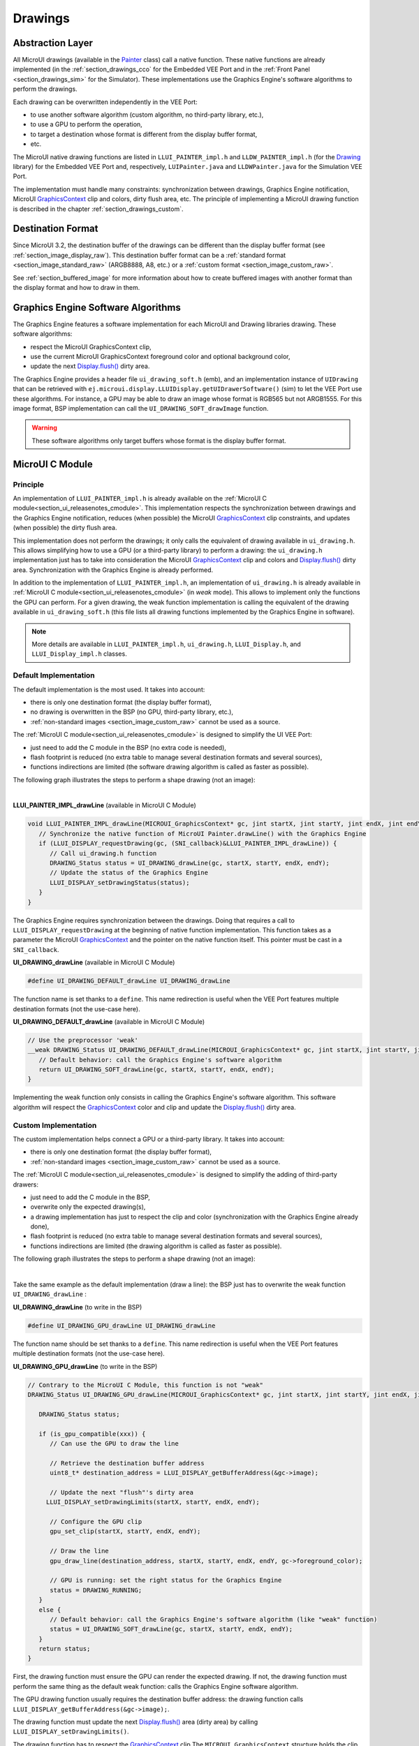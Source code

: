 .. _section_drawings:

========
Drawings
========

Abstraction Layer
=================

All MicroUI drawings (available in the `Painter`_ class) call a native function. 
These native functions are already implemented (in the :ref:`section_drawings_cco` for the Embedded VEE Port and in the :ref:`Front Panel <section_drawings_sim>` for the Simulator).
These implementations use the Graphics Engine's software algorithms to perform the drawings.

Each drawing can be overwritten independently in the VEE Port:

- to use another software algorithm (custom algorithm, no third-party library, etc.),
- to use a GPU to perform the operation,
- to target a destination whose format is different from the display buffer format,
- etc.
 
The MicroUI native drawing functions are listed in ``LLUI_PAINTER_impl.h`` and ``LLDW_PAINTER_impl.h`` (for the `Drawing`_ library) for the Embedded VEE Port and, respectively, ``LUIPainter.java`` and ``LLDWPainter.java`` for the Simulation VEE Port.

The implementation must handle many constraints: synchronization between drawings, Graphics Engine notification, MicroUI `GraphicsContext`_ clip and colors, dirty flush area, etc. 
The principle of implementing a MicroUI drawing function is described in the chapter :ref:`section_drawings_custom`.

.. _section_drawings_destination_format:

Destination Format
==================

Since MicroUI 3.2, the destination buffer of the drawings can be different than the display buffer format (see :ref:`section_image_display_raw`).
This destination buffer format can be a :ref:`standard format <section_image_standard_raw>` (ARGB8888, A8, etc.) or a :ref:`custom format <section_image_custom_raw>`. 

See :ref:`section_buffered_image` for more information about how to create buffered images with another format than the display format and how to draw in them.

.. _section_drawings_soft:

Graphics Engine Software Algorithms
===================================

The Graphics Engine features a software implementation for each MicroUI and Drawing libraries drawing.
These software algorithms:

* respect the MicroUI GraphicsContext clip,
* use the current MicroUI GraphicsContext foreground color and optional background color,
* update the next `Display.flush()`_ dirty area.

The Graphics Engine provides a header file ``ui_drawing_soft.h`` (emb), and an implementation instance of ``UIDrawing`` that can be retrieved with ``ej.microui.display.LLUIDisplay.getUIDrawerSoftware()`` (sim) to let the VEE Port use these algorithms.
For instance, a GPU may be able to draw an image whose format is RGB565 but not ARGB1555.
For this image format, BSP implementation can call the ``UI_DRAWING_SOFT_drawImage`` function.

.. warning:: These software algorithms only target buffers whose format is the display buffer format.

.. _section_drawings_cco:

MicroUI C Module
================ 

Principle
---------

An implementation of ``LLUI_PAINTER_impl.h`` is already available on the :ref:`MicroUI C module<section_ui_releasenotes_cmodule>`. 
This implementation respects the synchronization between drawings and the Graphics Engine notification, reduces (when possible) the MicroUI `GraphicsContext`_ clip constraints, and updates (when possible) the dirty flush area.

This implementation does not perform the drawings; it only calls the equivalent of drawing available in ``ui_drawing.h``. 
This allows simplifying how to use a GPU (or a third-party library) to perform a drawing: the ``ui_drawing.h`` implementation just has to take into consideration the MicroUI `GraphicsContext`_ clip and colors and `Display.flush()`_ dirty area.
Synchronization with the Graphics Engine is already performed.

In addition to the implementation of ``LLUI_PAINTER_impl.h``, an implementation of ``ui_drawing.h`` is already available in :ref:`MicroUI C module<section_ui_releasenotes_cmodule>` (in *weak* mode). 
This allows to implement only the functions the GPU can perform. 
For a given drawing, the weak function implementation is calling the equivalent of the drawing available in 
``ui_drawing_soft.h`` (this file lists all drawing functions implemented by the Graphics Engine in software).

.. note:: More details are available in ``LLUI_PAINTER_impl.h``, ``ui_drawing.h``, ``LLUI_Display.h``, and ``LLUI_Display_impl.h`` classes.

Default Implementation
----------------------

The default implementation is the most used. 
It takes into account:

* there is only one destination format (the display buffer format),
* no drawing is overwritten in the BSP (no GPU, third-party library, etc.),
* :ref:`non-standard images <section_image_custom_raw>` cannot be used as a source.

The :ref:`MicroUI C module<section_ui_releasenotes_cmodule>` is designed to simplify the UI VEE Port:

* just need to add the C module in the BSP (no extra code is needed),
* flash footprint is reduced (no extra table to manage several destination formats and several sources),
* functions indirections are limited (the software drawing algorithm is called as faster as possible).

The following graph illustrates the steps to perform a shape drawing (not an image):

.. graphviz:: :align: center

   digraph {

      ratio="auto"
      splines="true";
      bgcolor="transparent"
      node [style="filled,rounded" fontname="courier new" fontsize="10"];
      
      { //out
         node [shape="ellipse" color="#e5e9eb" fontcolor="black"] mui, UID_soft_c
      }
      { // h
         node [shape="box" color="#00aec7" fontcolor="white"] LLUI_h, UID_h, UID_soft_h
      }
      { // c
         node [shape="box" color="#ee502e" fontcolor="white"] LLUI_c
      }
      { // weak
         node [shape="box" style="dashed,rounded" color="#ee502e"] UID_weak_c
      }
         
      // --- ELEMENTS -- //
         
      mui [label="[MicroUI]\nPainter.drawXXX();"] 
      LLUI_h [label="[LLUI_PAINTER_impl.h]\nLLUI_PAINTER_IMPL_drawXXX();"]
      LLUI_c [label="[LLUI_PAINTER_impl.c]\nLLUI_PAINTER_IMPL_drawXXX();"]
      UID_h [label="[ui_drawing.h]\nUI_DRAWING_drawXXX();"]
      UID_weak_c [label="[ui_drawing.c]\nweak UI_DRAWING_drawXXX();"]
      UID_soft_h [label="[ui_drawing_soft.h]\nUI_DRAWING_SOFT_drawXXX();"]
      UID_soft_c [label="[Graphics Engine]"]
         
      // --- FLOW -- //

      mui->LLUI_h->LLUI_c->UID_h->UID_weak_c->UID_soft_h->UID_soft_c

   }

.. force a new line

|

**LLUI_PAINTER_IMPL_drawLine** (available in MicroUI C Module)

.. code-block:: c

   void LLUI_PAINTER_IMPL_drawLine(MICROUI_GraphicsContext* gc, jint startX, jint startY, jint endX, jint endY) {
      // Synchronize the native function of MicroUI Painter.drawLine() with the Graphics Engine
      if (LLUI_DISPLAY_requestDrawing(gc, (SNI_callback)&LLUI_PAINTER_IMPL_drawLine)) {
         // Call ui_drawing.h function
         DRAWING_Status status = UI_DRAWING_drawLine(gc, startX, startY, endX, endY);
         // Update the status of the Graphics Engine
         LLUI_DISPLAY_setDrawingStatus(status);
      }
   }

The Graphics Engine requires synchronization between the drawings.
Doing that requires a call to ``LLUI_DISPLAY_requestDrawing`` at the beginning of native function implementation.
This function takes as a parameter the MicroUI `GraphicsContext`_ and the pointer on the native function itself. 
This pointer must be cast in a ``SNI_callback``.  

**UI_DRAWING_drawLine** (available in MicroUI C Module)

.. code-block:: c

   #define UI_DRAWING_DEFAULT_drawLine UI_DRAWING_drawLine

The function name is set thanks to a ``define``.
This name redirection is useful when the VEE Port features multiple destination formats (not the use-case here).

**UI_DRAWING_DEFAULT_drawLine** (available in MicroUI C Module)

.. code-block:: c

   // Use the preprocessor 'weak'
   __weak DRAWING_Status UI_DRAWING_DEFAULT_drawLine(MICROUI_GraphicsContext* gc, jint startX, jint startY, jint endX, jint endY) {
      // Default behavior: call the Graphics Engine's software algorithm
      return UI_DRAWING_SOFT_drawLine(gc, startX, startY, endX, endY);
   }

Implementing the weak function only consists in calling the Graphics Engine's software algorithm.
This software algorithm will respect the `GraphicsContext`_ color and clip and update the `Display.flush()`_ dirty area.

.. _section_drawings_cco_custom:

Custom Implementation
---------------------

The custom implementation helps connect a GPU or a third-party library.
It takes into account:

* there is only one destination format (the display buffer format),
* :ref:`non-standard images <section_image_custom_raw>` cannot be used as a source.

The :ref:`MicroUI C module<section_ui_releasenotes_cmodule>` is designed to simplify the adding of third-party drawers:

* just need to add the C module in the BSP,
* overwrite only the expected drawing(s),
* a drawing implementation has just to respect the clip and color (synchronization with the Graphics Engine already done),
* flash footprint is reduced (no extra table to manage several destination formats and several sources),
* functions indirections are limited (the drawing algorithm is called as faster as possible).

The following graph illustrates the steps to perform a shape drawing (not an image):


.. graphviz:: :align: center

   digraph {
      ratio="auto";
      splines="true";
      bgcolor="transparent"
      node [style="filled,rounded" fontname="courier new" fontsize="10"];
      
      { //in/out
         node [shape="ellipse" color="#e5e9eb" fontcolor="black"] mui, UID_soft_c, UID_gpu_hard
      }
      { // h
         node [shape="box" color="#00aec7" fontcolor="white"] LLUI_h, UID_h, UID_soft_h
      }
      { // c
         node [shape="box" color="#ee502e" fontcolor="white"] LLUI_c, UID_gpu_c, UID_gpu_driver
      }
      { // weak
         node [shape="box" style="dashed,rounded" color="#ee502e"] UID_weak_c
      }
      { // choice
         node [shape="diamond" color="#e5e9eb"] UID_cond, UID_gpu_cond
      }

      // --- SIMPLE FLOW ELEMENTS -- //

      mui [label="[MicroUI]\nPainter.drawXXX();"] 
      LLUI_h [label="[LLUI_PAINTER_impl.h]\nLLUI_PAINTER_IMPL_drawXXX();"]
      LLUI_c [label="[LLUI_PAINTER_impl.c]\nLLUI_PAINTER_IMPL_drawXXX();"]
      UID_h [label="[ui_drawing.h]\nUI_DRAWING_drawXXX();"]
      UID_weak_c [label="[ui_drawing.c]\nweak UI_DRAWING_drawXXX();"]
      UID_soft_h [label="[ui_drawing_soft.h]\nUI_DRAWING_SOFT_drawXXX();"]
      UID_soft_c [label="[Graphics Engine]"]

      // --- GPU FLOW ELEMENTS -- //

      UID_cond [label="Function implemented?"]
      UID_gpu_c [label="[ui_drawing_gpu.c]\nUI_DRAWING_drawXXX();"]
      UID_gpu_cond [label="GPU compatible?"]
      UID_gpu_driver [label="[GPU driver]"]
      UID_gpu_hard [label="[GPU]"]

      // --- FLOW -- //

      mui->LLUI_h->LLUI_c->UID_h->UID_cond
      UID_cond->UID_weak_c [label="no" fontname="courier new" fontsize="10"]
      UID_weak_c->UID_soft_h->UID_soft_c
      UID_cond->UID_gpu_c [label="yes" fontname="courier new" fontsize="10"]
      UID_gpu_c->UID_gpu_cond
      UID_gpu_cond->UID_gpu_driver [label="yes" fontname="courier new" fontsize="10"]
      UID_gpu_driver->UID_gpu_hard
      UID_gpu_cond->UID_soft_h [label="no" fontname="courier new" fontsize="10"]
   }

.. force a new line

|

Take the same example as the default implementation (draw a line): the BSP just has to overwrite the weak function ``UI_DRAWING_drawLine`` :

**UI_DRAWING_drawLine** (to write in the BSP)

.. code-block:: c

   #define UI_DRAWING_GPU_drawLine UI_DRAWING_drawLine

The function name should be set thanks to a ``define``.
This name redirection is useful when the VEE Port features multiple destination formats (not the use-case here).

**UI_DRAWING_GPU_drawLine** (to write in the BSP)

.. code-block:: c

   // Contrary to the MicroUI C Module, this function is not "weak"
   DRAWING_Status UI_DRAWING_GPU_drawLine(MICROUI_GraphicsContext* gc, jint startX, jint startY, jint endX, jint endY) {
      
      DRAWING_Status status;

      if (is_gpu_compatible(xxx)) {
         // Can use the GPU to draw the line

         // Retrieve the destination buffer address
         uint8_t* destination_address = LLUI_DISPLAY_getBufferAddress(&gc->image);

         // Update the next "flush"'s dirty area
      	LLUI_DISPLAY_setDrawingLimits(startX, startY, endX, endY);

         // Configure the GPU clip
         gpu_set_clip(startX, startY, endX, endY);

         // Draw the line
         gpu_draw_line(destination_address, startX, startY, endX, endY, gc->foreground_color);

         // GPU is running: set the right status for the Graphics Engine
         status = DRAWING_RUNNING;
      }
      else {
         // Default behavior: call the Graphics Engine's software algorithm (like "weak" function)
         status = UI_DRAWING_SOFT_drawLine(gc, startX, startY, endX, endY);
      }
      return status;
   }

First, the drawing function must ensure the GPU can render the expected drawing.
If not, the drawing function must perform the same thing as the default weak function: calls the Graphics Engine software algorithm.

The GPU drawing function usually requires the destination buffer address: the drawing function calls ``LLUI_DISPLAY_getBufferAddress(&gc->image);``.

The drawing function must update the next `Display.flush()`_ area (dirty area) by calling ``LLUI_DISPLAY_setDrawingLimits()``. 

The drawing function has to respect the `GraphicsContext`_ clip
The ``MICROUI_GraphicsContext`` structure holds the clip, and the drawer cannot perform a drawing outside this clip (otherwise, the behavior is unknown). 
Note the bottom-right coordinates might be smaller than the top-left (in x and/or y) when the clip width and/or height is null. 
The clip may be disabled (when the current drawing fits the clip); this allows to reduce runtime. 
See ``LLUI_DISPLAY_isClipEnabled()``.

.. note:: Several clip functions are available in ``LLUI_DISPLAY.h`` to check if a drawing fits the clip.

Finally, after the drawing, the drawing function has to return the drawing status.
Most of the time, the GPU performs *asynchronous* drawings: the drawing is started but not completed.
To notify the Graphics Engine, the status to return is ``DRAWING_RUNNING``.
In case of the drawing is done after the call to ``gpu_draw_line()``, the status to return is ``DRAWING_DONE``.

.. warning:: 
   
   * If the update of the dirty area is not performed, the next call to `Display.flush()`_ will not call the ``LLUI_DISPLAY_IMPL_flush()`` function.
   * If the drawing status is not set to the Graphics Engine, the global VEE execution is locked: the Graphics Engine waits indefinitely for the status and cannot perform the next drawing.

GPU Synchronization
-------------------

When a :ref:`GPU is used to perform a drawing<section_drawings_cco_custom>`, the caller (MicroUI painter native method) returns immediately. This allows the application to perform other operations during the GPU rendering. However, as soon as the application is trying to perform another drawing, the previous drawing made by the GPU must be done. The Graphics Engine is designed to be synchronized with the GPU asynchronous drawings by defining some points in the rendering timeline. It is not optional: MicroUI considers a drawing is fully done when it starts a new one. The end of GPU drawing must notify the Graphics Engine calling ``LLUI_DISPLAY_notifyAsynchronousDrawingEnd()``.

Extended C Modules
------------------

Several :ref:`section_ui_cco` are available on the MicroEJ Repositories.
These modules are compatible with the MicroUI C module (they follow the rules described above) and use one GPU (a C Module per GPU).
These C Modules should be fetched in the VEE Port in addition to the MicroUI C Module; it avoids re-writing the GPU port.

.. _section_drawings_sim:

Simulation
==========

Principle
---------

This is the same principle as :ref:`section_drawings_cco` for the Embedded side: 

* The drawing primitive natives called the matching method in ``LLUIPainter``.
* The ``LLUIPainter`` synchronizes the drawings with the Graphics Engine and dispatches the drawing itself to an implementation of the interface ``UIDrawing``.
* The Front Panel provides a software implementation of ``UIDrawing`` available by calling ``ej.microui.display.LLUIDisplay.getUIDrawerSoftware()``.
* The ``DisplayDrawer`` implements ``UIDrawing`` and is used to draw in the display buffer and the images with the same format.

These classes are available in the :ref:`UI Pack extension <section_ui_simulation>` of the Front Panel Mock.

.. note:: More details are available in ``LLUIPainter``, ``UIDrawing``, ``LLUIDisplay``, and ``LLUIDisplayImpl`` classes.

Default Implementation
----------------------

The default implementation is the most used. 
It considers that:

* there is only one destination format (the display buffer format),
* no drawing is overwritten in the BSP (no third-party library),
* :ref:`non-standard images <section_image_custom_raw>` cannot be used as a source.

The :ref:`UI Pack extension <section_ui_simulation>` is designed to simplify the UI VEE Port:

* Simply add the dependency to the UI Pack extension in the VEE Port Front Panel project.
* Function indirections are limited (the software drawing algorithm is called as fast as possible).

The following graph illustrates the steps to perform a shape drawing (not an image):

.. graphviz:: :align: center

   digraph {
      ratio="auto"
      splines="true";
      bgcolor="transparent"
      node [style="filled,rounded" fontname="courier new" fontsize="10"];
      
      { //in/out
         node [shape="ellipse" color="#e5e9eb" fontcolor="black"] mui, UID_soft_c
      }
      { // h
         node [shape="box" color="#00aec7" fontcolor="white"] UID_h, UID_soft_h
      }
      { // c
         node [shape="box" color="#ee502e" fontcolor="white"] LLUI_c
      }
      { // weak
         node [shape="box" style="dashed,rounded" color="#ee502e"] UID_weak_c
      }
         
      // --- ELEMENTS -- //
      
      mui [label="[MicroUI]\nPainter.drawXXX();"] 
      LLUI_c [label="[FrontPanel]\nLLUIPainter.drawXXX();"]
      UID_h [label="[FrontPanel]\ngetUIDrawer().drawXXX();"]
      UID_weak_c [label="[FrontPanel]\nDisplayDrawer.drawXXX();"]
      UID_soft_h [label="[FrontPanel]\ngetUIDrawerSoftware()\n.drawXXX();"]
      UID_soft_c [label="[Graphics Engine]"]

      // --- FLOW -- //

      mui->LLUI_c->UID_h->UID_weak_c->UID_soft_h->UID_soft_c
   }

.. force a new line

|

**LLUIPainter.drawLine** (available in UI Pack extension)

.. code-block:: java

   public static void drawLine(byte[] target, int x1, int y1, int x2, int y2) {

      // Retrieve the Graphics Engine instance
      LLUIDisplay graphicalEngine = LLUIDisplay.Instance;

      // Synchronize the native function of MicroUI Painter.drawLine() with the Graphics Engine
      synchronized (graphicalEngine) {

         // Retrieve the Front Panel instance of the MicroUI GraphicsContext (the destination)
         MicroUIGraphicsContext gc = graphicalEngine.mapMicroUIGraphicsContext(target);

         // Ask to the Graphics Engine if a drawing can be performed on the target
         if (gc.requestDrawing()) {

            // Retrieve the drawer for the GraphicsContext (by default: DisplayDrawer)
            UIDrawing drawer = getUIDrawer(gc);

            // Call UIDrawing function
            drawer.drawLine(gc, x1, y1, x2, y2);
         }
      }
   }

The Graphics Engine requires synchronization between the drawings.
To do that, the drawing is synchronized on the instance of the Graphics Engine itself.

The target (the Front Panel object that maps the MicroUI `GraphicsContext`_) is retrieved in the native drawing method by asking the Graphics Engine to map the byte array (returned by ``GraphicsContext.getSNIContext()``).
Like the embedded side, this object holds a clip, and the drawer cannot perform a drawing outside of this clip (otherwise, the behavior is unknown).

**DisplayDrawer.drawLine** (available in UI Pack extension)

.. code-block:: java

	@Override
	public void drawLine(MicroUIGraphicsContext gc, int x1, int y1, int x2, int y2) {
		LLUIDisplay.Instance.getUIDrawerSoftware().drawLine(gc, x1, y1, x2, y2);
	}

The implementation of ``DisplayDrawer`` simply calls the Graphics Engine's software algorithm. 
This software algorithm will use the `GraphicsContext`_ color and clip and update the `Display.flush()`_ dirty area.

.. _section_drawings_sim_custom:

Custom Implementation
---------------------

The custom implementation helps connect a third-party library or to simulate the same constraints as the embedded side (the same GPU constraints).
It considers that:

* there is only one destination format (the display buffer format),
* :ref:`non-standard images <section_image_custom_raw>` cannot be used as a source.

The :ref:`UI Pack extension <section_ui_simulation>` is designed to simplify the adding of third-party drawers:

* Add the dependency to the UI Pack extension in the VEE Port Front Panel project.
* Create a subclass of ``DisplayDrawer`` (implementation of the interface ``UIDrawing``).
* Overwrite only the desired drawing(s).
   * Each drawing implementation must comply with the clip and color (synchronization with the Graphics Engine already done).
   * Function indirections are limited (the drawing algorithm is called as fast as possible).
* Register this drawer in place of the default display drawer.

The following graph illustrates the steps to perform a shape drawing (not an image):

.. graphviz:: :align: center

   digraph {
      ratio="auto"
      splines="true";
      bgcolor="transparent"
      node [style="filled,rounded" fontname="courier new" fontsize="10"];
      
      { //in/out
         node [shape="ellipse" color="#e5e9eb" fontcolor="black"] mui, UID_soft_c, UID_gpu_hard
      }
      { // h
         node [shape="box" color="#00aec7" fontcolor="white"] UID_h, UID_soft_h
      }
      { // c
         node [shape="box" color="#ee502e" fontcolor="white"] LLUI_c, UID_gpu_c
      }
      { // weak
         node [shape="box" style="dashed,rounded" color="#ee502e"] UID_weak_c
      }
      { // choice
         node [shape="diamond" color="#e5e9eb"] UID_cond, UID_gpu_cond
      }
         
      // --- SIMPLE FLOW ELEMENTS -- //

      mui [label="[MicroUI]\nPainter.drawXXX();"] 
      LLUI_c [label="[FrontPanel]\nLLUIPAINTER.drawXXX();"]
      UID_h [label="[FrontPanel]\ngetUIDrawer().drawXXX();"]
      UID_weak_c [label="[FrontPanel]\nDisplayDrawer.drawXXX();"]
      UID_soft_h [label="[FrontPanel]\ngetUIDrawerSoftware()\n.drawXXX();"]
      UID_soft_c [label="[Graphics Engine]"]

      // --- GPU FLOW ELEMENTS -- //

      UID_cond [label="method overridden?"]
      UID_gpu_c [label="[VEE Port FP]\nDisplayDrawerExtension\n.drawXXX();"]
      UID_gpu_cond [label="can draw algo?"]
      UID_gpu_hard [label="[Third-party lib]"]

      // --- FLOW -- //

      mui->LLUI_c->UID_h->UID_weak_c->UID_cond
      UID_cond->UID_soft_h [label="no" fontname="courier new" fontsize="10"]
      UID_soft_h->UID_soft_c
      UID_cond->UID_gpu_c [label="yes" fontname="courier new" fontsize="10"]
      UID_gpu_c->UID_gpu_cond
      UID_gpu_cond->UID_gpu_hard [label="yes" fontname="courier new" fontsize="10"]
      UID_gpu_cond->UID_soft_h [label="no" fontname="courier new" fontsize="10"]
   }

.. force a new line

|

Let's use the same example as the previous section (draw line function): the Front Panel project has to create its drawer based on the default drawer:

**MyDrawer** (to write in the Front Panel project)

.. code-block:: java

   public class MyDrawer extends DisplayDrawer {

      @Override
      public void drawLine(MicroUIGraphicsContext gc, int x1, int y1, int x2, int y2) {

         if (isCompatible(xxx)) {
            // Can use the GPU to draw the line on the embedded side: can use another algorithm than the software algorithm

            // Retrieve the AWT Graphics2D
            Graphics2D src = (Graphics2D)((BufferedImage)gc.getImage().getRAWImage()).getGraphics();

            // Draw the line using AWT (have to respect clip & color)
            src.setColor(new Color(gc.getRenderingColor()));
            src.drawLine(x1, y1, x2, x2);

            // Update the next "flush"'s dirty area
            gc.setDrawingLimits(x1, y1, x2, x2);
         }
         else {
            // Default behavior: call the Graphics Engine's software algorithm
            super.drawLine(gc, x1, y1, x2, y2);
         }
      }
   }

The Front Panel framework is running over AWT. 
The method ``gc.getImage()`` returns a ``ej.fp.Image``. 
It is the representation of a MicroUI Image in the Front Panel framework. 
The method ``gc.getImage().getRAWImage()`` returns the implementation of the Front Panel image on the J2SE framework: an `AWT BufferedImage`_. 
The AWT graphics 2D can be retrieved from this buffered image.

The MicroUI color (``gc.getRenderingColor()``) is converted to an AWT color.
After the drawing, the implementation updates the Graphics Engine dirty area by calling ``gc.setDrawingLimits()``.

The method behavior is exactly the same as the embedded side; see:ref:`section_drawings_cco_custom`.

This newly created drawer must now replace the default display drawer.
There are two possible ways to register it:

- Declare it as a UIDrawing service.
- Declare it programmatically.

**UIDrawing Service**

- Create a new file in the resources of the Front Panel project named ``META-INF/services/ej.microui.display.UIDrawing`` and write the fully qualified name of the previously created drawer:

.. code-block::

   com.mycompany.MyDrawer

**Programmatically**

- Create an empty widget to invoke the new implementation:

.. code-block:: java

   @WidgetDescription(attributes = { })
   public class Init extends Widget{
      @Override
      public void start() {
         super.start();
         LLUIDisplay.Instance.registerUIDrawer(new MyDrawer());
      }
   }
   
- Invoke this widget in the .fp file:

.. code-block:: java

   <frontpanel xmlns:xsi="http://www.w3.org/2001/XMLSchema-instance" xmlns="https://developer.microej.com" xsi:schemaLocation="https://developer.microej.com .widget.xsd">
      <device name="STM32429IEVAL" skin="Board-480-272.png">
         <com.is2t.microej.fp.Init/>
         [...]
      </device>
   </frontpanel>

.. _section_drawings_custom:

Custom Drawing
==============

Principle
---------

MicroUI allows adding some custom drawings (drawings not listed in the MicroUI Painter classes).
A custom drawing has to respect the same rules as the MicroUI drawings to avoid corrupting the MicroUI execution (flickering, memory corruption, unknown behavior, etc.). 

As explained above, MicroUI implementation provides an Abstraction Layer that lists all MicroUI Painter drawing native functions and their implementations (:ref:`section_drawings_cco` and :ref:`section_drawings_sim`).
The implementation of MicroUI Painter drawings should be used as a model to implement the custom drawings.

Application Method
------------------

.. code-block:: java

   // Application drawing method
   protected void render(GraphicsContext gc) {

      // [...]

      // Set the GraphicsContext color
      gc.setColor(Colors.RED);
      // Draw a red line
      Painter.drawLine(gc, 0, 0, 10, 10);
      // Draw a red custom drawing
      drawCustom(gc.getSNIContext(), 5, 5);

      // [...]
   }

   // Custom drawing native method
   private static native void drawCustom(byte[] graphicsContext, int x, int y);

All native functions must have a MicroUI `GraphicsContext`_ as a parameter (often the first parameter) that identifies the destination target. 
The application retrieves this target by calling the method ``GraphicsContext.getSNIContext()``. 
This method returns a byte array to give as-is to the drawing native method.

BSP Implementation
------------------

The native drawing function implementation pattern is:

.. code:: c

   void Java_com_mycompany_MyPainterClass_drawCustom(MICROUI_GraphicsContext* gc, jint x, jint y) {

      // Tell the Graphics Engine if the drawing can be performed
      if (LLUI_DISPLAY_requestDrawing(gc, (SNI_callback)&Java_com_mycompany_MyPainterClass_drawCustom)) {
         DRAWING_Status status;

         // Perform the drawing (respecting clip if not disabled)
         status = custom_drawing(LLUI_DISPLAY_getBufferAddress(&gc->image), x, y);

         // Set drawing status
         LLUI_DISPLAY_setDrawingStatus(status);
      }
      // Else: refused drawing
   }

The target (the MicroUI `GraphicsContext`_) is retrieved in the native drawing function by mapping the ``MICROUI_GraphicsContext`` structure in MicroUI native drawing function declaration.

This implementation has to follow the same rules as the custom MicroUI drawings implementation: see :ref:`section_drawings_cco_custom`.

Simulation
----------

.. note:: This chapter considers the VEE Port Front Panel project already features a custom drawer that replaces the default drawer ``DisplayDrawer``. See :ref:`section_drawings_sim_custom`.

The native drawing function implementation pattern is as follows (see below for the explanations):

.. code-block:: java

   public static void drawCustom(byte[] target, int x, int y) {
   
      // Retrieve the Graphics Engine instance
      LLUIDisplay graphicalEngine = LLUIDisplay.Instance;

      // Synchronize the native function with the Graphics Engine
      synchronized (graphicalEngine) {

         // Retrieve the Front Panel instance of the MicroUI GraphicsContext (the destination)
         MicroUIGraphicsContext gc = graphicalEngine.mapMicroUIGraphicsContext(target);

         // Ask to the Graphics Engine if a drawing can be performed on the target
         if (gc.requestDrawing()) {

            // Retrieve the drawer for the GraphicsContext (by default: DisplayDrawer)
            UIDrawing drawer = getUIDrawer(gc);

            // Call UIDrawing function
            MyDrawer.Instance.drawSomething(gc, x, y);
         }
      }
   }

This implementation has to follow the same rules as the custom MicroUI drawings implementation: see :ref:`section_drawings_sim_custom`.

.. _section.veeport.ui.drawings.drawing_logs:

Drawing Logs
============

When performing drawing operations, the program may fail or encounter an incident of some kind.
MicroUI offers a mechanism allowing the VEE Port to report such incidents to the application through the use of flags.

Usage Overview
--------------

When an incident occurs, the VEE Port can report it to the application by setting the *drawing log flags* stored in the graphics context.
The flags will then be made available to the application.
See :ref:`section.ui.drawing_logs` for more information on reading the flags in the application.

Without an intervention from the application, the drawing log flags retain their values through every call to drawing functions and are cleared when a flush is performed.

.. note::

   The clearing of drawing log flags can be disabled at build time by the application developer.

Incidents are split into two categories:

* *Non-critical* incidents, or *warnings*, are incidents that the application developer may ignore.
  The flags are made available for the application to check, but without an explicit statement in the application, these incidents will be ignored silently.
* *Critical* incidents, or *errors*, are failures significant enough that the application developer should not ignore them.
  As for warnings, the application may check the drawing log flags explicitly.
  However, when flushing the display, the application checks the flags and throws an exception if an error has been reported.

.. warning::

   As this behavior can be disabled at build time, the drawing log flags are meant to be used as a **debugging hint** when the application does not display what the developer expects.
   The VEE Port must **not** rely on applications throwing an exception if an error was reported or on the drawing log flags being reset after the display is flushed.

.. note::

   Any incident may be either a *warning* or an *error*.
   They are differentiated with the special flag ``DRAWING_LOG_ERROR``.

Available Constants
-------------------

MicroUI offers a set of flag constants to report incidents.
They are defined and documented in ``LLUI_PAINTER_impl.h`` (for embedded targets) and ``LLUIPainter`` (for front panels).

.. list-table::
   :header-rows: 1
   :widths: 30 10 60

   * - Constant
     - Value
     - Description
   * - ``DRAWING_LOG_NOT_IMPLEMENTED``
     - ``1 << 0``
     - This function is not implemented.
   * - ``DRAWING_LOG_FORBIDDEN``
     - ``1 << 1``
     - This function must not be called in this situation.
   * - ``DRAWING_LOG_OUT_OF_MEMORY``
     - ``1 << 2``
     - The system ran out of memory.
   * - ``DRAWING_LOG_CLIP_MODIFIED``
     - ``1 << 3``
     - The VEE Port modified clip values in the graphics context.
   * - ``DRAWING_LOG_LIBRARY_INCIDENT``
     - ``1 << 29``
     - An incident occurred in an underlying library.
   * - ``DRAWING_LOG_UNKNOWN_INCIDENT``
     - ``1 << 30``
     - An incident that does not match other flags occurred.
   * - ``DRAWING_LOG_ERROR``
     - ``1 << 31``
     - Special flag denoting critical incidents.

The special value ``DRAWING_SUCCESS`` (defined as ``0``) represents a state where no drawing log flags are set, so encountering this value means no incident was reported.

New flag constants may be added in future versions of MicroUI.
Also, their actual values may change, and the developer should not rely on them.

.. hint::

   Sometimes, incidents may match more than one flag constant.
   In such cases, the VEE Port may report the incident with multiple flags by combining them with the bitwise OR operator (``|``), just like any other flags.
   For example, an out-of-memory incident occurring in an underlying drawing library may be reported with the value ``DRAWING_LIBRARY_INCIDENT | DRAWING_OUT_OF_MEMORY``.

Embedded Targets
----------------

MicroUI exposes two functions to be used in the VEE Port.
Both functions are declared in ``LLUI_DISPLAY.h``, and their documentation is available in that file.

* ``LLUI_DISPLAY_reportWarning`` reports a warning to the application.
  It will set the flags passed as an argument in the graphics context.
  It will *not* reset the previous flag values, thus retaining all reported incidents until the application clears the flags.
* ``LLUI_DISPLAY_reportError`` reports an error to the application.
  It behaves similarly to ``LLUI_DISPLAY_reportWarning``, except it will additionally set the flag ``DRAWING_LOG_ERROR``.
  This special flag will cause an exception to be thrown in the application the next time the application checks the flags.

For example, if the VEE Port contains a custom implementation to draw a line that may cause an out-of-memory error, it could report this error this way:

.. code:: c

   void LLUI_PAINTER_IMPL_drawLine(MICROUI_GraphicsContext* gc, jint startX, jint startY, jint endX, jint endY) {
      // This could cause an out-of-memory error.
      unsigned int result = custom_line_drawing();

      // Check if an error occurred.
      if (result == OUT_OF_MEMORY) {
         // If an error occurred, set the corresponding flag.
         LLUI_DISPLAY_reportError(gc, DRAWING_LOG_OUT_OF_MEMORY);
      }
   }

Simulator
---------

Similarly, MicroUI exposes two functions to set drawing log flags in the front panel implementation.
Both functions are declared as methods of the interface ``MicroUIGraphicsContext`` and are documented there.
The graphics engine provides an implementation for these methods.

* ``MicroUIGraphicsContext.reportWarning`` behaves like ``LLUI_DISPLAY_reportWarning`` and reports a warning to the application.
* ``MicroUIGraphicsContext.reportError`` behaves like ``LLUI_DISPLAY_reportError`` and reports an error to the application.

The front panel version of the previous example that reported an out-of-memory error would look like this:

.. code:: java

   public static void drawLine(byte[] target, int startX, int startY, int endX, int endY) {
      LLUIDisplay engine = LLUIDisplay.Instance;

      synchronized (engine) {
         MicroUIGraphicsContext gc = engine.mapMicroUIGraphicsContext(target);

         // This could cause an out-of-memory error.
         int result = CustomDrawings.drawLine();

         // Check if an error occurred.
         if (result == Constants.OUT_OF_MEMORY) {
            // If an error occurred, set the corresponding flag.
            gc.reportError(gc, DRAWING_LOG_OUT_OF_MEMORY);
         }
      }
   }


.. _AWT BufferedImage: https://docs.oracle.com/javase/7/docs/api/java/awt/image/BufferedImage.html
.. _Display.flush(): https://repository.microej.com/javadoc/microej_5.x/apis/ej/microui/display/Display.html#flush--
.. _Painter: https://repository.microej.com/javadoc/microej_5.x/apis/ej/microui/display/Painter.html
.. _GraphicsContext: https://repository.microej.com/javadoc/microej_5.x/apis/ej/microui/display/GraphicsContext.html
.. _Drawing: https://repository.microej.com/modules/ej/api/drawing


..
   | Copyright 2008-2024, MicroEJ Corp. Content in this space is free 
   for read and redistribute. Except if otherwise stated, modification 
   is subject to MicroEJ Corp prior approval.
   | MicroEJ is a trademark of MicroEJ Corp. All other trademarks and 
   copyrights are the property of their respective owners.
